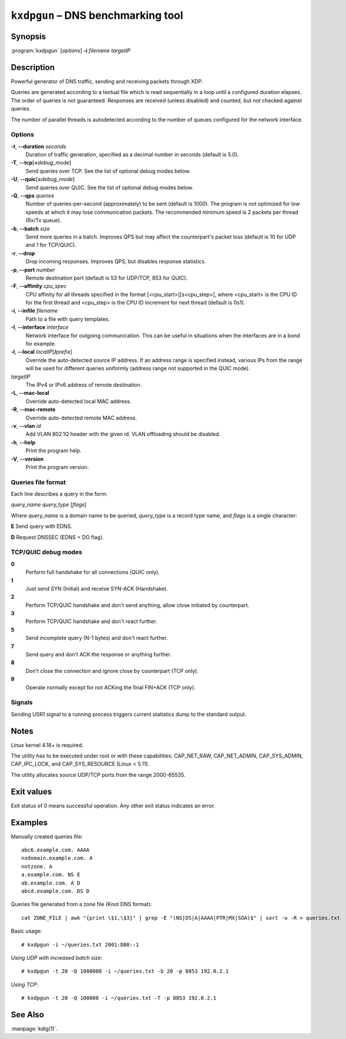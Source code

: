 .. highlight:: console

``kxdpgun`` – DNS benchmarking tool
===================================

Synopsis
--------

:program:`kxdpgun` [*options*] **-i** *filename* *targetIP*

Description
-----------

Powerful generator of DNS traffic, sending and receiving packets through XDP.

Queries are generated according to a textual file which is read sequentially
in a loop until a configured duration elapses. The order of queries is not
guaranteed. Responses are received (unless disabled) and counted, but not
checked against queries.

The number of parallel threads is autodetected according to the number of queues
configured for the network interface.

Options
.......

**-t**, **--duration** *seconds*
  Duration of traffic generation, specified as a decimal number in seconds
  (default is 5.0).

**-T**, **--tcp**\[\ **=**\ *debug_mode*\]
  Send queries over TCP. See the list of optional debug modes below.

**-U**, **--quic**\[\ **=**\ *debug_mode*\]
  Send queries over QUIC. See the list of optional debug modes below.

**-Q**, **--qps** *queries*
  Number of queries-per-second (approximately) to be sent (default is 1000).
  The program is not optimized for low speeds at which it may lose
  communication packets. The recommended minimum speed is 2 packets per thread
  (Rx/Tx queue).

**-b**, **--batch** *size*
  Send more queries in a batch. Improves QPS but may affect the counterpart's
  packet loss (default is 10 for UDP and 1 for TCP/QUIC).

**-r**, **--drop**
  Drop incoming responses. Improves QPS, but disables response statistics.

**-p**, **--port** *number*
  Remote destination port (default is 53 for UDP/TCP, 853 for QUIC).

**-F**, **--affinity** *cpu_spec*
  CPU affinity for all threads specified in the format [<cpu_start>][s<cpu_step>],
  where <cpu_start> is the CPU ID for the first thread and <cpu_step> is the
  CPU ID increment for next thread (default is 0s1).

**-i**, **--infile** *filename*
  Path to a file with query templates.

**-I**, **--interface** *interface*
  Network interface for outgoing communication. This can be useful in situations
  when the interfaces are in a bond for example.

**-l**, **--local** *localIP*\ [**/**\ *prefix*]
  Override the auto-detected source IP address. If an address range is specified
  instead, various IPs from the range will be used for different queries uniformly
  (address range not supported in the QUIC mode).

*targetIP*
  The IPv4 or IPv6 address of remote destination.

**-L**, **--mac-local**
  Override auto-detected local MAC address.

**-R**, **--mac-remote**
  Override auto-detected remote MAC address.

**-v**, **--vlan** *id*
  Add VLAN 802.1Q header with the given id. VLAN offloading should be disabled.

**-h**, **--help**
  Print the program help.

**-V**, **--version**
  Print the program version.

Queries file format
...................

Each line describes a query in the form:

*query_name* *query_type* [*flags*]

Where *query_name* is a domain name to be queried, *query_type* is a record type
name, and *flags* is a single character:

**E** Send query with EDNS.

**D** Request DNSSEC (EDNS + DO flag).

TCP/QUIC debug modes
....................

**0**
  Perform full handshake for all connections (QUIC only).

**1**
  Just send SYN (Initial) and receive SYN-ACK (Handshake).

**2**
  Perform TCP/QUIC handshake and don't send anything, allow close initiated by counterpart.

**3**
  Perform TCP/QUIC handshake and don't react further.

**5**
  Send incomplete query (N-1 bytes) and don't react further.

**7**
  Send query and don't ACK the response or anything further.

**8**
  Don't close the connection and ignore close by counterpart (TCP only).

**9**
  Operate normally except for not ACKing the final FIN+ACK (TCP only).

Signals
.......

Sending USR1 signal to a running process triggers current statistics dump
to the standard output.

Notes
-----

Linux kernel 4.18+ is required.

The utility has to be executed under root or with these capabilities:
CAP_NET_RAW, CAP_NET_ADMIN, CAP_SYS_ADMIN, CAP_IPC_LOCK, and CAP_SYS_RESOURCE
(Linux < 5.11).

The utility allocates source UDP/TCP ports from the range 2000-65535.

Exit values
-----------

Exit status of 0 means successful operation. Any other exit status indicates
an error.

Examples
--------

Manually created queries file::

  abc6.example.com. AAAA
  nxdomain.example.com. A
  notzone. A
  a.example.com. NS E
  ab.example.com. A D
  abcd.example.com. DS D

Queries file generated from a zone file (Knot DNS format)::

  cat ZONE_FILE | awk "{print \$1,\$3}" | grep -E "(NS|DS|A|AAAA|PTR|MX|SOA)$" | sort -u -R > queries.txt

Basic usage::

  # kxdpgun -i ~/queries.txt 2001:DB8::1

*Using UDP with increased batch size*::

  # kxdpgun -t 20 -Q 1000000 -i ~/queries.txt -b 20 -p 8853 192.0.2.1

*Using TCP*::

  # kxdpgun -t 20 -Q 100000 -i ~/queries.txt -T -p 8853 192.0.2.1

See Also
--------

:manpage:`kdig(1)`.
